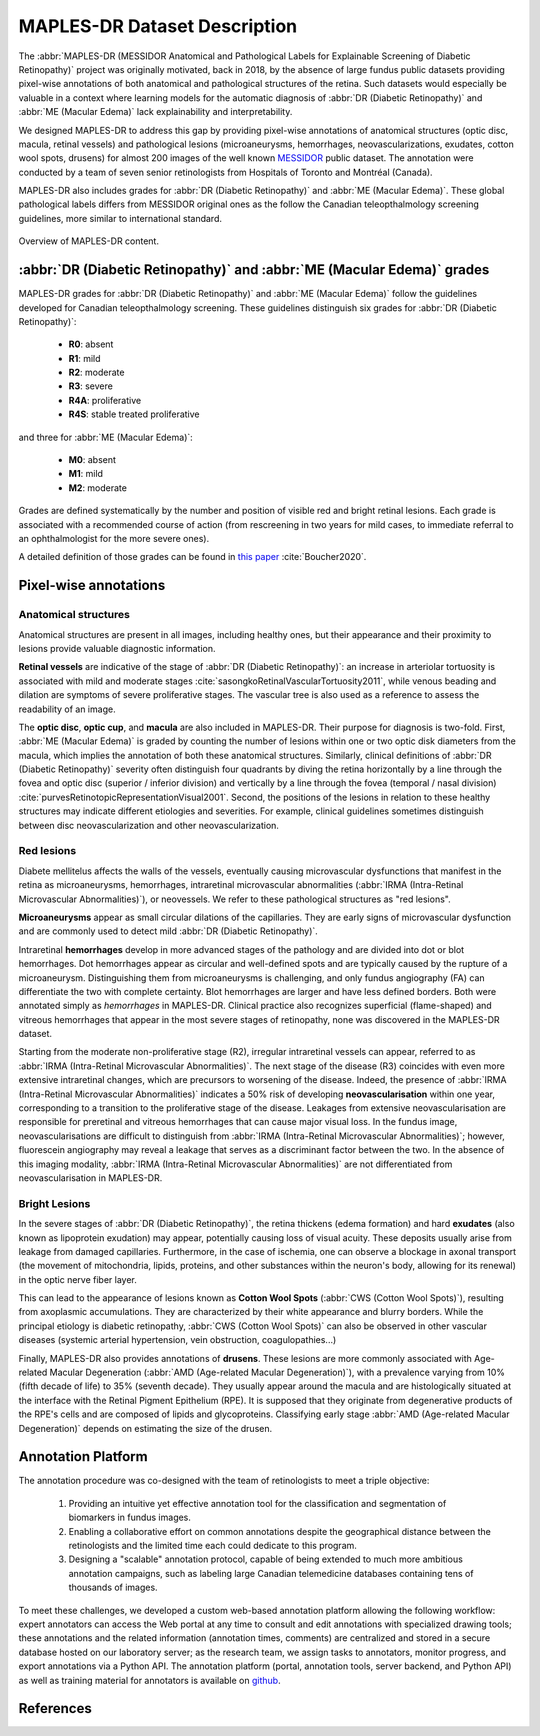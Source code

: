 *****************************
MAPLES-DR Dataset Description
*****************************


The :abbr:`MAPLES-DR (MESSIDOR Anatomical and Pathological Labels for Explainable Screening of Diabetic Retinopathy)` project was originally motivated, back in 2018, by the absence of large fundus public datasets providing pixel-wise annotations of both anatomical and pathological structures of the retina. Such datasets would especially be valuable in a context where learning models for the automatic diagnosis  of :abbr:`DR (Diabetic Retinopathy)` and :abbr:`ME (Macular Edema)` lack explainability and interpretability.

We designed MAPLES-DR to address this gap by providing pixel-wise annotations of anatomical structures (optic disc, macula, retinal vessels) and pathological lesions (microaneurysms, hemorrhages, neovascularizations, exudates, cotton wool spots, drusens) for almost 200 images of the well known `MESSIDOR <https://www.adcis.net/en/third-party/messidor/>`_ public dataset. The annotation were conducted by a team of seven senior retinologists from Hospitals of Toronto and Montréal (Canada).

MAPLES-DR also includes grades for :abbr:`DR (Diabetic Retinopathy)` and :abbr:`ME (Macular Edema)`. These global pathological labels differs from MESSIDOR original ones as the follow the Canadian teleopthalmology screening guidelines, more similar to international standard.

.. figure:: ../_static/MAPLES-DR_Content_Overview.svg
   :width: 800px
   :align: center

   Overview of MAPLES-DR content.

:abbr:`DR (Diabetic Retinopathy)` and :abbr:`ME (Macular Edema)` grades
=======================================================================
MAPLES-DR grades for :abbr:`DR (Diabetic Retinopathy)` and :abbr:`ME (Macular Edema)` follow the guidelines developed for Canadian teleopthalmology screening. These guidelines distinguish six grades for :abbr:`DR (Diabetic Retinopathy)`:

 - **R0**: absent
 - **R1**: mild
 - **R2**: moderate
 - **R3**: severe
 - **R4A**: proliferative
 - **R4S**: stable treated proliferative
 
and three for :abbr:`ME (Macular Edema)`: 

 - **M0**: absent
 - **M1**: mild
 - **M2**: moderate 
 

Grades are defined systematically by the number and position of visible red and bright retinal lesions. Each grade is associated with a recommended course of action (from rescreening in two years for mild cases, to immediate referral to an ophthalmologist for the more severe ones). 

A detailed definition of those grades can be found in `this paper <http://doi.org/10.1016/j.jcjo.2020.01.001>`_ :cite:`Boucher2020`.

Pixel-wise annotations
======================

Anatomical structures
*********************
Anatomical structures are present in all images, including healthy ones, but their appearance and their proximity to lesions provide valuable diagnostic information.

**Retinal vessels** are indicative of the stage of :abbr:`DR (Diabetic Retinopathy)`: an increase in arteriolar tortuosity is associated with mild and moderate stages :cite:`sasongkoRetinalVascularTortuosity2011`, while venous beading and dilation are symptoms of severe proliferative stages. The vascular tree is also used as a reference to assess the readability of an image.

The **optic disc**, **optic cup**, and **macula** are also included in MAPLES-DR. Their purpose for diagnosis is two-fold. First, :abbr:`ME (Macular Edema)` is graded by counting the number of lesions within one or two optic disk diameters from the macula, which implies the annotation of both these anatomical structures. Similarly, clinical definitions of :abbr:`DR (Diabetic Retinopathy)` severity often distinguish four quadrants by diving the retina  horizontally by a line through the fovea and optic disc (superior / inferior division) and vertically by a line through the fovea (temporal / nasal division) :cite:`purvesRetinotopicRepresentationVisual2001`. Second, the positions of the lesions in relation to these healthy structures may indicate different etiologies and severities. For example, clinical guidelines sometimes distinguish between disc neovascularization and other neovascularization.


Red lesions
***********
Diabete mellitelus affects the walls of the vessels, eventually causing microvascular dysfunctions that manifest in the retina as microaneurysms, hemorrhages, intraretinal microvascular abnormalities (:abbr:`IRMA (Intra-Retinal Microvascular Abnormalities)`), or neovessels. We refer to these pathological structures as "red lesions". 

**Microaneurysms** appear as small circular dilations of the capillaries. They are early signs of microvascular dysfunction and are commonly used to detect mild :abbr:`DR (Diabetic Retinopathy)`.

Intraretinal **hemorrhages** develop in more advanced stages of the pathology and are divided into dot or blot hemorrhages. Dot hemorrhages appear as circular and well-defined spots and are typically caused by the rupture of a microaneurysm. Distinguishing them from microaneurysms is challenging, and only fundus angiography (FA) can differentiate the two with complete certainty. Blot hemorrhages are larger and have less defined borders. Both were annotated simply as *hemorrhages* in MAPLES-DR. Clinical practice also recognizes superficial (flame-shaped) and vitreous hemorrhages that appear in the most severe stages of retinopathy, none was discovered in the MAPLES-DR dataset.

Starting from the moderate non-proliferative stage (R2), irregular intraretinal vessels can appear, referred to as :abbr:`IRMA (Intra-Retinal Microvascular Abnormalities)`. The next stage of the disease (R3) coincides with even more extensive intraretinal changes, which are precursors to worsening of the disease. Indeed, the presence of :abbr:`IRMA (Intra-Retinal Microvascular Abnormalities)` indicates a 50% risk of developing **neovascularisation**  within one year, corresponding to a transition to the proliferative stage of the disease. Leakages from extensive neovascularisation are responsible for preretinal and vitreous hemorrhages that can cause major visual loss. In the fundus image, neovascularisations are difficult to distinguish from :abbr:`IRMA (Intra-Retinal Microvascular Abnormalities)`; however, fluorescein angiography may reveal a leakage that serves as a discriminant factor between the two. In the absence of this imaging modality, :abbr:`IRMA (Intra-Retinal Microvascular Abnormalities)` are not differentiated from neovascularisation in MAPLES-DR.

Bright Lesions
**************
In the severe stages of :abbr:`DR (Diabetic Retinopathy)`, the retina thickens (edema formation) and hard **exudates** (also known as lipoprotein exudation)  may appear, potentially causing loss of visual acuity. These deposits usually arise from leakage from damaged capillaries. Furthermore, in the case of ischemia, one can observe a blockage in axonal transport (the movement of mitochondria, lipids, proteins, and other substances within the neuron's body, allowing for its renewal) in the optic nerve fiber layer. 

This can lead to the appearance of lesions known as **Cotton Wool Spots** (:abbr:`CWS (Cotton Wool Spots)`), resulting from axoplasmic accumulations. They are characterized by their white appearance and blurry borders. While the principal etiology is diabetic retinopathy, :abbr:`CWS (Cotton Wool Spots)` can also be observed in other vascular diseases (systemic arterial hypertension, vein obstruction, coagulopathies...) 

Finally, MAPLES-DR also provides annotations of **drusens**. These lesions are more commonly associated with Age-related Macular Degeneration (:abbr:`AMD (Age-related Macular Degeneration)`), with a prevalence varying from 10\% (fifth decade of life) to 35\% (seventh decade).  They usually appear around the macula and are histologically situated at the interface with the Retinal Pigment Epithelium (RPE). It is supposed that they originate from degenerative products of the RPE's cells and are composed of lipids and glycoproteins. Classifying early stage :abbr:`AMD (Age-related Macular Degeneration)` depends on  estimating the size of the drusen.


Annotation Platform
===================
The annotation procedure was co-designed with the team of retinologists to meet a triple objective:

 1. Providing an intuitive yet effective annotation tool for the classification and segmentation of biomarkers in fundus images. 
 2. Enabling a collaborative effort on common annotations despite the geographical distance between the retinologists and the limited time each could dedicate to this program. 
 3. Designing a "scalable" annotation protocol, capable of being extended to much more ambitious annotation campaigns, such as labeling large Canadian telemedicine databases containing tens of thousands of images.

To meet these challenges, we developed a custom web-based annotation platform allowing the following workflow: expert annotators can access the Web portal at any time to consult and edit annotations with specialized drawing tools; these annotations and the related information (annotation times, comments) are centralized and stored in a secure database hosted on our laboratory server; as the research team, we assign tasks to annotators, monitor progress, and export annotations via a Python API. The annotation platform (portal, annotation tools, server backend, and Python API) as well as training material for annotators is available on `github <https://github.com/LIV4D/AnnotationPlatform>`_.

References
==========
.. bibliography::
   :filter: docname in docnames